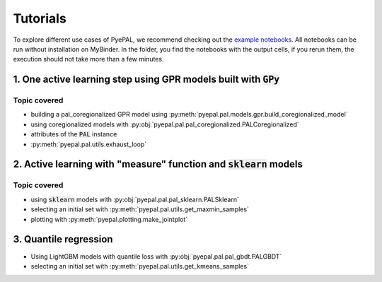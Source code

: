 Tutorials
============

To explore different use cases of PyePAL, we recommend checking out the `example notebooks <https://github.com/kjappelbaum/pyepal/tree/master/examples>`_.
All notebooks can be run without installation on MyBinder. In the folder, you find the notebooks with the output cells, if you rerun them, the execution
should not take more than a few minutes.


1. One active learning step using GPR models built with :code:`GPy`
----------------------------------------------------------------------

.. image:: _static/basic_pypal_screenshot.png
    :width: 400px
    :align: center
    :target: https://mybinder.org/v2/gh/kjappelbaum/pyepal/HEAD?filepath=examples/binh_korn_one_step.ipynb

Topic covered
................

- building a pal_coregionalized GPR model using :py:meth:`pyepal.pal.models.gpr.build_coregionalized_model`
-  using coregionalized models with :py:obj:`pyepal.pal.pal_coregionalized.PALCoregionalized`
- attributes of the :code:`PAL` instance
- :py:meth:`pyepal.pal.utils.exhaust_loop`


2. Active learning with "measure" function and :code:`sklearn` models
-----------------------------------------------------------------------

.. image:: _static/active_learning_screenshot.png
    :width: 400px
    :align: center
    :target: https://mybinder.org/v2/gh/kjappelbaum/pyepal/HEAD?filepath=examples/active_learning_example.ipynb

Topic covered
................

- using :code:`sklearn`  models with :py:obj:`pyepal.pal.pal_sklearn.PALSklearn`
- selecting an initial set with :py:meth:`pyepal.pal.utils.get_maxmin_samples`
- plotting with :py:meth:`pyepal.plotting.make_jointplot`



3. Quantile regression
-----------------------

.. image:: _static/quantile_regression_screenshot.png
    :width: 400px
    :align: center
    :target: https://mybinder.org/v2/gh/kjappelbaum/pyepal/HEAD?filepath=examples/quantile_regression.ipynb


- Using LightGBM models with quantile loss with :py:obj:`pyepal.pal.pal_gbdt.PALGBDT`
- selecting an initial set with :py:meth:`pyepal.pal.utils.get_kmeans_samples`
